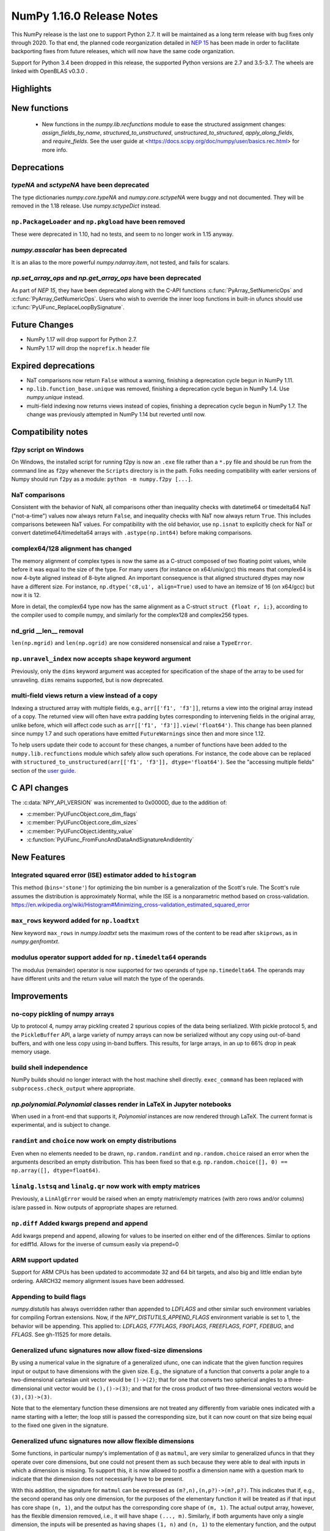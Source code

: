 ==========================
NumPy 1.16.0 Release Notes
==========================

This NumPy release is the last one to support Python 2.7. It will be maintained
as a long term release with bug fixes only through 2020. To that end, the
planned code reorganization detailed in `NEP 15`_ has been made in order to
facilitate backporting fixes from future releases, which will now have the
same code organization.

Support for Python 3.4 been dropped in this release, the supported Python
versions are 2.7 and 3.5-3.7. The wheels are linked with OpenBLAS v0.3.0 .


Highlights
==========


New functions
=============

 * New functions in the `numpy.lib.recfunctions` module to ease the structured
   assignment changes: `assign_fields_by_name`, `structured_to_unstructured`, 
   `unstructured_to_structured`, `apply_along_fields`, and `require_fields`.
   See the user guide at <https://docs.scipy.org/doc/numpy/user/basics.rec.html>
   for more info.

Deprecations
============

`typeNA` and `sctypeNA` have been deprecated
--------------------------------------------

The type dictionaries `numpy.core.typeNA` and `numpy.core.sctypeNA` were buggy
and not documented. They will be removed in the 1.18 release. Use
`numpy.sctypeDict` instead.


``np.PackageLoader`` and ``np.pkgload`` have been removed
---------------------------------------------------------
These were deprecated in 1.10, had no tests, and seem to no longer work in
1.15 anyway.

`numpy.asscalar` has been deprecated
------------------------------------
It is an alias to the more powerful `numpy.ndarray.item`, not tested, and fails
for scalars.

`np.set_array_ops` and `np.get_array_ops` have been deprecated
--------------------------------------------------------------
As part of `NEP 15`, they have been deprecated along with the C-API functions
:c:func:`PyArray_SetNumericOps` and :c:func:`PyArray_GetNumericOps`. Users who wish to override
the inner loop functions in built-in ufuncs should use
:c:func:`PyUFunc_ReplaceLoopBySignature`.

Future Changes
==============

* NumPy 1.17 will drop support for Python 2.7.

* NumPy 1.17 will drop the ``noprefix.h`` header file

Expired deprecations
====================

* NaT comparisons now return ``False`` without a warning, finishing a
  deprecation cycle begun in NumPy 1.11.

* ``np.lib.function_base.unique`` was removed, finishing a deprecation cycle
  begun in NumPy 1.4. Use `numpy.unique` instead.

* multi-field indexing now returns views instead of copies, finishing a
  deprecation cycle begun in NumPy 1.7. The change was previously attempted in
  NumPy 1.14 but reverted until now.

Compatibility notes
===================

f2py script on Windows
----------------------
On Windows, the installed script for running f2py is now an ``.exe`` file
rather than a ``*.py`` file and should be run from the command line as ``f2py``
whenever the ``Scripts`` directory is in the path. Folks needing compatibility
with earler versions of Numpy should run ``f2py`` as a module: ``python -m
numpy.f2py [...]``.

NaT comparisons
---------------
Consistent with the behavior of NaN, all comparisons other than inequality
checks with datetime64 or timedelta64 NaT ("not-a-time") values now always
return ``False``, and inequality checks with NaT now always return ``True``.
This includes comparisons beteween NaT values. For compatibility with the
old behavior, use ``np.isnat`` to explicitly check for NaT or convert
datetime64/timedelta64 arrays with ``.astype(np.int64)`` before making
comparisons.

complex64/128 alignment has changed
-----------------------------------
The memory alignment of complex types is now the same as a C-struct composed of
two floating point values, while before it was equal to the size of the type.
For many users (for instance on x64/unix/gcc) this means that complex64 is now
4-byte aligned instead of 8-byte aligned. An important consequence is that
aligned structured dtypes may now have a different size. For instance,
``np.dtype('c8,u1', align=True)`` used to have an itemsize of 16 (on x64/gcc)
but now it is 12.

More in detail, the complex64 type now has the same alignment as a C-struct
``struct {float r, i;}``, according to the compiler used to compile numpy, and
similarly for the complex128 and complex256 types.

nd_grid __len__ removal
-----------------------
``len(np.mgrid)`` and ``len(np.ogrid)`` are now considered nonsensical
and raise a ``TypeError``.

``np.unravel_index`` now accepts ``shape`` keyword argument
-----------------------------------------------------------
Previously, only the ``dims`` keyword argument was accepted
for specification of the shape of the array to be used
for unraveling. ``dims`` remains supported, but is now deprecated.

multi-field views return a view instead of a copy
-------------------------------------------------
Indexing a structured array with multiple fields, e.g.,
``arr[['f1', 'f3']]``, returns a view into the original array instead of a
copy. The returned view will often have extra padding bytes corresponding to
intervening fields in the original array, unlike before, which will
affect code such as ``arr[['f1', 'f3']].view('float64')``. This change has
been planned since numpy 1.7 and such operations have emitted
``FutureWarnings`` since then and more since 1.12.

To help users update their code to account for these changes, a number of
functions have been added to the ``numpy.lib.recfunctions`` module which
safely allow such operations. For instance, the code above can be replaced
with ``structured_to_unstructured(arr[['f1', 'f3']], dtype='float64')``.
See the "accessing multiple fields" section of the
`user guide <https://docs.scipy.org/doc/numpy/user/basics.rec.html>`__.


C API changes
=============

The :c:data:`NPY_API_VERSION` was incremented to 0x0000D, due to the addition
of:

* :c:member:`PyUFuncObject.core_dim_flags`
* :c:member:`PyUFuncObject.core_dim_sizes`
* :c:member:`PyUFuncObject.identity_value`
* :c:function:`PyUFunc_FromFuncAndDataAndSignatureAndIdentity`

New Features
============

Integrated squared error (ISE) estimator added to ``histogram``
---------------------------------------------------------------
This method (``bins='stone'``) for optimizing the bin number is a generalization of the
Scott's rule. The Scott's rule assumes the distribution is approximately
Normal, while the ISE is a nonparametric method based on cross-validation.
https://en.wikipedia.org/wiki/Histogram#Minimizing_cross-validation_estimated_squared_error

``max_rows`` keyword added for ``np.loadtxt``
---------------------------------------------
New keyword ``max_rows`` in `numpy.loadtxt` sets the maximum rows of the
content to be read after ``skiprows``, as in `numpy.genfromtxt`.

modulus operator support added for ``np.timedelta64`` operands
--------------------------------------------------------------
The modulus (remainder) operator is now supported for two operands
of type ``np.timedelta64``. The operands may have different units
and the return value will match the type of the operands.


Improvements
============

no-copy pickling of numpy arrays
--------------------------------
Up to protocol 4, numpy array pickling created 2 spurious copies of the data
being serlialized.
With pickle protocol 5, and the ``PickleBuffer`` API, a large variety of numpy
arrays can now be serialized without any copy using out-of-band buffers,
and with one less copy using in-band buffers. This results, for large arrays,
in an up to 66% drop in peak memory usage.

build shell independence
------------------------
NumPy builds should no longer interact with the host machine
shell directly. ``exec_command`` has been replaced with
``subprocess.check_output`` where appropriate.


`np.polynomial.Polynomial` classes render in LaTeX in Jupyter notebooks
-----------------------------------------------------------------------

When used in a front-end that supports it, `Polynomial` instances are now
rendered through LaTeX. The current format is experimental, and is subject to
change.

``randint`` and ``choice`` now work on empty distributions
----------------------------------------------------------
Even when no elements needed to be drawn, ``np.random.randint`` and
``np.random.choice`` raised an error when the arguments described an empty
distribution. This has been fixed so that e.g.
``np.random.choice([], 0) == np.array([], dtype=float64)``.

``linalg.lstsq`` and ``linalg.qr`` now work with empty matrices
---------------------------------------------------------------
Previously, a ``LinAlgError`` would be raised when an empty matrix/empty
matrices (with zero rows and/or columns) is/are passed in. Now outputs of
appropriate shapes are returned.

``np.diff`` Added kwargs prepend and append
-------------------------------------------
Add kwargs prepend and append, allowing for values to be inserted
on either end of the differences.  Similar to options for ediff1d.
Allows for the inverse of cumsum easily via prepend=0

ARM support updated
-------------------
Support for ARM CPUs has been updated to accommodate 32 and 64 bit targets,
and also big and little endian byte ordering. AARCH32 memory alignment issues
have been addressed.

Appending to build flags
------------------------
`numpy.distutils` has always overridden rather than appended to `LDFLAGS` and
other similar such environment variables for compiling Fortran extensions.
Now, if the `NPY_DISTUTILS_APPEND_FLAGS` environment variable is set to 1, the
behavior will be appending.  This applied to: `LDFLAGS`, `F77FLAGS`,
`F90FLAGS`, `FREEFLAGS`, `FOPT`, `FDEBUG`, and `FFLAGS`.  See gh-11525 for more
details.

Generalized ufunc signatures now allow fixed-size dimensions
------------------------------------------------------------
By using a numerical value in the signature of a generalized ufunc, one can
indicate that the given function requires input or output to have dimensions
with the given size. E.g., the signature of a function that converts a polar
angle to a two-dimensional cartesian unit vector would be ``()->(2)``; that
for one that converts two spherical angles to a three-dimensional unit vector
would be ``(),()->(3)``; and that for the cross product of two
three-dimensional vectors would be ``(3),(3)->(3)``.

Note that to the elementary function these dimensions are not treated any
differently from variable ones indicated with a name starting with a letter;
the loop still is passed the corresponding size, but it can now count on that
size being equal to the fixed one given in the signature.

Generalized ufunc signatures now allow flexible dimensions
----------------------------------------------------------

Some functions, in particular numpy's implementation of ``@`` as ``matmul``,
are very similar to generalized ufuncs in that they operate over core
dimensions, but one could not present them as such because they were able to
deal with inputs in which a dimension is missing. To support this, it is now
allowed to postfix a dimension name with a question mark to indicate that the
dimension does not necessarily have to be present.

With this addition, the signature for ``matmul`` can be expressed as
``(m?,n),(n,p?)->(m?,p?)``.  This indicates that if, e.g., the second operand
has only one dimension, for the purposes of the elementary function it will be
treated as if that input has core shape ``(n, 1)``, and the output has the
corresponding core shape of ``(m, 1)``. The actual output array, however, has
the flexible dimension removed, i.e., it will have shape ``(..., m)``.
Similarly, if both arguments have only a single dimension, the inputs will be
presented as having shapes ``(1, n)`` and ``(n, 1)`` to the elementary
function, and the output as ``(1, 1)``, while the actual output array returned
will have shape ``()``. In this way, the signature allows one to use a
single elementary function for four related but different signatures,
``(m,n),(n,p)->(m,p)``, ``(n),(n,p)->(p)``, ``(m,n),(n)->(m)`` and
``(n),(n)->()``.

``np.clip`` and the ``clip`` method check for memory overlap
------------------------------------------------------------
The ``out`` argument to these functions is now always tested for memory overlap
to avoid corrupted results when memory overlap occurs.

New value ``unscaled`` for option ``cov`` in ``np.polyfit''
-----------------------------------------------------------
A further possible value has been added to the ``cov`` parameter of the
``np.polyfit`` function. With ``cov='unscaled'`` the scaling of the covariance
matrix is disabled completely (similar to setting ``absolute_sigma=True'' in
``scipy.optimize.curve_fit``). This would be useful in occasions, where the
weights are given by 1/sigma with sigma being the (known) standard errors of
(Gaussian distributed) data points, in which case the unscaled matrix is
already a correct estimate for the covariance matrix.

Detailed docstrings for scalar numeric types
--------------------------------------------
The ``help`` function, when applied to numeric types such as `np.intc`,
`np.int_`, and `np.longlong`, now lists all of the aliased names for that type,
distinguishing between platform -dependent and -independent aliases.

``__module__`` attribute now points to public modules
-----------------------------------------------------
The ``__module__`` attribute on most NumPy functions has been updated to refer
to the preferred public module from which to access a function, rather than
the module in which the function happens to be defined. This produces more
informative displays for functions in tools such as IPython, e.g., instead of
``<function 'numpy.core.fromnumeric.sum'>`` you now see
``<function 'numpy.sum'>``.

Large allocations marked as suitable for transparent hugepages
--------------------------------------------------------------
On systems that support transparent hugepages over the madvise system call
numpy now marks that large memory allocations can be backed by hugepages which
reduces page fault overhead and can in some fault heavy cases improve
performance significantly.
On Linux for huge pages to be used the setting
`/sys/kernel/mm/transparent_hugepage/enabled` must be at least `madvise`.
Systems which already have it set to `always` will not see much difference as
the kernel will automatically use huge pages where appropriate.

Users of very old Linux kernels (~3.x and older) should make sure that
`/sys/kernel/mm/transparent_hugepage/defrag` is not set to `always` to avoid
performance problems due concurrency issues in the memory defragmentation.

Alpine Linux (and other musl c library distros) support
-------------------------------------------------------
We now default to use `fenv.h` for floating point status error reporting.
Previously we had a broken default that sometimes would not report underflow,
overflow, and invalid floating point operations. Now we can support non-glibc
distrubutions like Alpine Linux as long as they ship `fenv.h`.

Speedup ``np.block`` for large arrays
-------------------------------------
Large arrays (greater than ``512 * 512``) now use a blocking algorithm based on
copying the data directly into the appropriate slice of the resulting array.
This results in significant speedups for these large arrays, particularly for
arrays being blocked along more than 2 dimensions.

Speedup ``np.take`` for read-only arrays
----------------------------------------
The implementation of ``np.take`` no longer makes an unnecessary copy of the
source array when its ``writeable`` flag is set to ``False``.

Support path-like objects for more functions
--------------------------------------------
The ``np.core.records.fromfile`` function now supports ``pathlib.Path``
and other path-like objects in addition to a file object. Furthermore, the
``np.load`` function now also supports path-like objects when
using memory mapping (``mmap_mode`` keyword argument).

Better behaviour of ufunc identities during reductions
------------------------------------------------------
Universal functions have an ``.identity`` which is used when ``.reduce`` is
called on an empty axis.

As of this release, the logical binary ufuncs, `logical_and`, `logical_or`,
and `logical_xor`, now have ``identity``s of type `bool`, where previously they
were of type `int`. This restores the 1.14 behavior of getting ``bool``s when
reducing empty object arrays with these ufuncs, while also keeping the 1.15
behavior of getting ``int``s when reducing empty object arrays with arithmetic
ufuncs like ``add`` and ``multiply``.

Additionally, `logaddexp` now has an identity of ``-inf``, allowing it to be
called on empty sequences, where previously it could not be.

This is possible thanks to the new
:c:function:`PyUFunc_FromFuncAndDataAndSignatureAndIdentity`, which allows
arbitrary values to be used as identities now.

Improved conversion from ctypes objects
---------------------------------------
Numpy has always supported taking a value or type from ``ctypes`` and
converting it into an array or dtype, but only behaved correctly for simpler
types. As of this release, this caveat is lifted - now:

* The ``_pack_`` attribute of ``ctypes.Structure``, used to emulate C's
  ``__attribute__((packed))``, is respected.
* Endianness of all ctypes objects is preserved
* ``ctypes.Union`` is supported
* Unrepresentable constructs raise exceptions, rather than producing
  dangerously incorrect results:
  * Bitfields are no longer interpreted as sub-arrays
  * Pointers are no longer replaced with the type that they point to

A new ``ndpointer.contents`` member
-----------------------------------
This matches the ``.contents`` member of normal ctypes arrays, and can be used
to construct an ``np.array`` around the pointers contents.

This replaces ``np.array(some_nd_pointer)``, which stopped working in 1.15.

As a side effect of this change, ``ndpointer`` now supports dtypes with
overlapping fields and padding.


Changes
=======

Comparison ufuncs will now error rather than return NotImplemented
------------------------------------------------------------------
Previously, comparison ufuncs such as ``np.equal`` would return
`NotImplemented` if their arguments had structured dtypes, to help comparison
operators such as ``__eq__`` deal with those.  This is no longer needed, as the
relevant logic has moved to the comparison operators proper (which thus do
continue to return `NotImplemented` as needed). Hence, like all other ufuncs,
the comparison ufuncs will now error on structured dtypes.

Positive will now raise a deprecation warning for non-numerical arrays
----------------------------------------------------------------------
Previously, ``+array`` unconditionally returned a copy. Now, it will
raise a ``DeprecationWarning`` if the array is not numerical (i.e.,
if ``np.positive(array)`` raises a ``TypeError``. For ``ndarray``
subclasses that override the default ``__array_ufunc__`` implementation,
the ``TypeError`` is passed on.

The scaling of the covariance matrix in ``np.polyfit`` is different
-------------------------------------------------------------------
So far, ``np.polyfit`` used a non-standard factor in the scaling of the the
covariance matrix. Namely, rather than using the standard chisq/(M-N), it
scales it with chisq/(M-N-2) where M is the number of data points and N is the
number of parameters.  This scaling is inconsistent with other fitting programs
such as e.g. ``scipy.optimize.curve_fit`` and was changed to chisq/(M-N).

``maximum`` and ``minimum`` no longer emit warnings
---------------------------------------------------
As part of code introduced in 1.10,  ``float32`` and ``float64`` set invalid
float status when a Nan is encountered in `numpy.maximum` and `numpy.minimum`,
when using SSE2 semantics. This caused a `RuntimeWarning` to sometimes be
emitted. In 1.15 we fixed the inconsistencies which caused the warnings to
become more conspicuous. Now no warnings will be emitted.

Umath and multiarray c-extension modules merged into a single module
--------------------------------------------------------------------
The two modules were merged, according to the first step in `NEP 15`_.
Previously `np.core.umath` and `np.core.multiarray` were the c-extension
modules, they are now python wrappers to the single `np.core/_multiarray_math`
c-extension module.

.. _`NEP 15` : http://www.numpy.org/neps/nep-0015-merge-multiarray-umath.html

``getfield`` validity checks extended
----------------------------------------
`numpy.ndarray.getfield` now checks the dtype and offset arguments to prevent
accessing invalid memory locations.

NumPy functions now support overrides with ``__array_function__``
-----------------------------------------------------------------
It is now possible to override the implementation of almost all NumPy functions
on non-NumPy arrays by defining a ``__array_function__`` method, as described
in `NEP 18`_. The sole exception are functions for explicitly casting to NumPy
arrays such as ``np.array``. As noted in the NEP, this feature remains
experimental and the details of how to implement such overrides may change in
the future.

.. _`NEP 15` : http://www.numpy.org/neps/nep-0015-merge-multiarray-umath.html
.. _`NEP 18` : http://www.numpy.org/neps/nep-0018-array-function-protocol.html
Arrays based off readonly buffers cannot be set ``writeable``
-------------------------------------------------------------
We now disallow setting the ``writeable`` flag True on arrays created
from ``fromstring(readonly-buffer)``.
